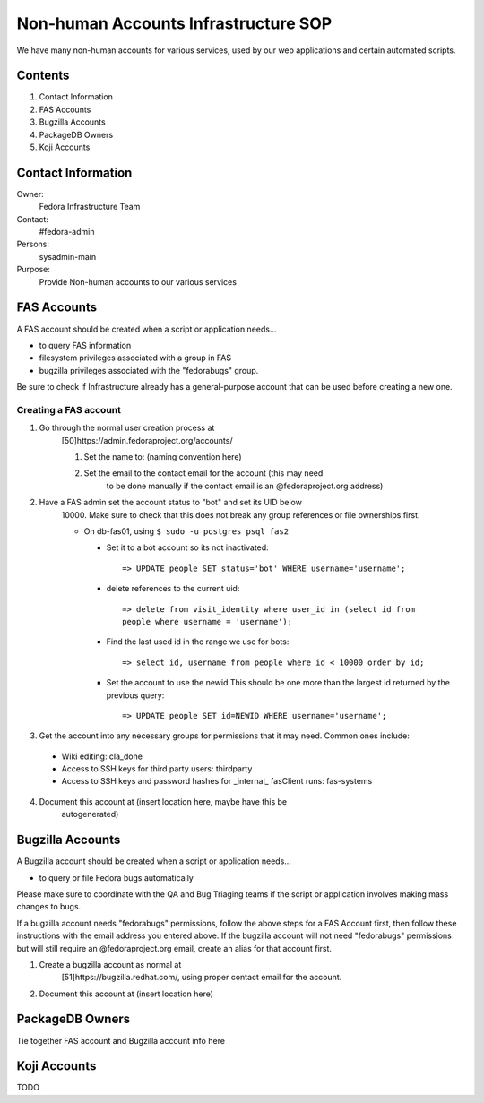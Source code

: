 .. title: Non-human Accounts Infrastructure SOP
.. slug: infra-nonhuman-accounts
.. date: 2015-03-23
.. taxonomy: Contributors/Infrastructure

=====================================
Non-human Accounts Infrastructure SOP
=====================================

We have many non-human accounts for various services, used by our web
applications and certain automated scripts.

Contents
========

1. Contact Information
2. FAS Accounts
3. Bugzilla Accounts
4. PackageDB Owners
5. Koji Accounts

Contact Information
===================

Owner: 
  Fedora Infrastructure Team
Contact: 
  #fedora-admin
Persons: 
  sysadmin-main
Purpose: 
  Provide Non-human accounts to our various services

FAS Accounts
============

A FAS account should be created when a script or application needs...

* to query FAS information
* filesystem privileges associated with a group in FAS
* bugzilla privileges associated with the "fedorabugs" group.

Be sure to check if Infrastructure already has a general-purpose account
that can be used before creating a new one.

Creating a FAS account
----------------------

1. Go through the normal user creation process at
    [50]https://admin.fedoraproject.org/accounts/

    1. Set the name to: (naming convention here)
    2. Set the email to the contact email for the account (this may need
        to be done manually if the contact email is an @fedoraproject.org
        address)

2. Have a FAS admin set the account status to "bot" and set its UID below
    10000. Make sure to check that this does not break any group
    references or file ownerships first.

    * On db-fas01, using ``$ sudo -u postgres psql fas2``

      - Set it to a bot account so its not inactivated::

            => UPDATE people SET status='bot' WHERE username='username';

      - delete references to the current uid::

            => delete from visit_identity where user_id in (select id from
            people where username = 'username');

      - Find the last used id in the range we use for bots::

            => select id, username from people where id < 10000 order by id;

      - Set the account to use the newid  This should be one more than
        the largest id returned by the previous query::

            => UPDATE people SET id=NEWID WHERE username='username';

3. Get the account into any necessary groups for permissions that it may
   need. Common ones include:
   
  * Wiki editing: cla_done
  * Access to SSH keys for third party users: thirdparty
  * Access to SSH keys and password hashes for _internal_ fasClient
    runs: fas-systems

4. Document this account at (insert location here, maybe have this be
    autogenerated)

Bugzilla Accounts
=================

A Bugzilla account should be created when a script or application needs...

* to query or file Fedora bugs automatically

Please make sure to coordinate with the QA and Bug Triaging teams if the
script or application involves making mass changes to bugs.

If a bugzilla account needs "fedorabugs" permissions, follow the above
steps for a FAS Account first, then follow these instructions with the
email address you entered above. If the bugzilla account will not need
"fedorabugs" permissions but will still require an @fedoraproject.org
email, create an alias for that account first.

1. Create a bugzilla account as normal at
    [51]https://bugzilla.redhat.com/, using proper contact email for the
    account.
2. Document this account at (insert location here)

PackageDB Owners
================

Tie together FAS account and Bugzilla account info here

Koji Accounts
=============

TODO

